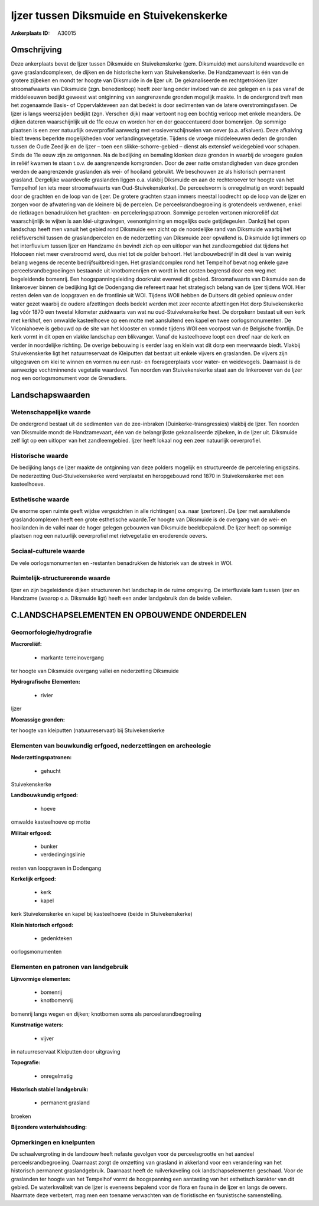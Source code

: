 Ijzer tussen Diksmuide en Stuivekenskerke
=========================================

:Ankerplaats ID: A30015




Omschrijving
------------

Deze ankerplaats bevat de Ijzer tussen Diksmuide en Stuivekenskerke
(gem. Diksmuide) met aansluitend waardevolle en gave graslandcomplexen,
de dijken en de historische kern van Stuivekenskerke. De Handzamevaart
is één van de grotere zijbeken en mondt ter hoogte van Diksmuide in de
Ijzer uit. De gekanaliseerde en rechtgetrokken Ijzer stroomafwaarts van
Diksmuide (zgn. benedenloop) heeft zeer lang onder invloed van de zee
gelegen en is pas vanaf de middeleeuwen bedijkt geweest wat ontginning
van aangrenzende gronden mogelijk maakte. In de ondergrond treft men het
zogenaamde Basis- of Oppervlakteveen aan dat bedekt is door sedimenten
van de latere overstromingsfasen. De Ijzer is langs weerszijden bedijkt
(zgn. Verschen dijk) maar vertoont nog een bochtig verloop met enkele
meanders. De dijken dateren waarschijnlijk uit de 11e eeuw en worden her
en der geaccentueerd door bomenrijen. Op sommige plaatsen is een zeer
natuurlijk oeverprofiel aanwezig met erosieverschijnselen van oever
(o.a. afkalven). Deze afkalving biedt tevens beperkte mogelijkheden voor
verlandingsvegetatie. Tijdens de vroege middeleeuwen deden de gronden
tussen de Oude Zeedijk en de Ijzer – toen een slikke-schorre-gebied –
dienst als extensief weidegebied voor schapen. Sinds de 11e eeuw zijn ze
ontgonnen. Na de bedijking en bemaling klonken deze gronden in waarbij
de vroegere geulen in reliëf kwamen te staan t.o.v. de aangrenzende
komgronden. Door de zeer natte omstandigheden van deze gronden werden de
aangrenzende graslanden als wei- of hooiland gebruikt. We beschouwen ze
als historisch permanent grasland. Dergelijke waardevolle graslanden
liggen o.a. vlakbij Diksmuide en aan de rechteroever ter hoogte van het
Tempelhof (en iets meer stroomafwaarts van Oud-Stuivekenskerke). De
perceelsvorm is onregelmatig en wordt bepaald door de grachten en de
loop van de Ijzer. De grotere grachten staan immers meestal loodrecht op
de loop van de Ijzer en zorgen voor de afwatering van de kleinere bij de
percelen. De perceelsrandbegroeiing is grotendeels verdwenen, enkel de
rietkragen benadrukken het grachten- en perceleringspatroon. Sommige
percelen vertonen microreliëf dat waarschijnlijk te wijten is aan
klei-uitgravingen, veenontginning en mogelijks oude getijdegeulen.
Dankzij het open landschap heeft men vanuit het gebied rond Diksmuide
een zicht op de noordelijke rand van Diksmuide waarbij het
reliëfsverschil tussen de graslandpercelen en de nederzetting van
Diksmuide zeer opvallend is. Diksmuide ligt immers op het interfluvium
tussen Ijzer en Handzame én bevindt zich op een uitloper van het
zandleemgebied dat tijdens het Holoceen niet meer overstroomd werd, dus
niet tot de polder behoort. Het landbouwbedrijf in dit deel is van
weinig belang wegens de recente bedrijfsuitbreidingen. Het
graslandcomplex rond het Tempelhof bevat nog enkele gave
perceelsrandbegroeiingen bestaande uit knotbomenrijen en wordt in het
oosten begrensd door een weg met begeleidende bomenrij. Een
hoogspanningsleiding doorkruist evenwel dit gebied. Stroomafwaarts van
Diksmuide aan de linkeroever binnen de bedijking ligt de Dodengang die
refereert naar het strategisch belang van de Ijzer tijdens WOI. Hier
resten delen van de loopgraven en de frontlinie uit WOI. Tijdens WOII
hebben de Duitsers dit gebied opnieuw onder water gezet waarbij de
oudere afzettingen deels bedekt werden met zeer recente afzettingen Het
dorp Stuivekenskerke lag vóór 1870 een tweetal kilometer zuidwaarts van
wat nu oud-Stuivekenskerke heet. De dorpskern bestaat uit een kerk met
kerkhof, een omwalde kasteelhoeve op een motte met aansluitend een kapel
en twee oorlogsmonumenten. De Viconiahoeve is gebouwd op de site van het
klooster en vormde tijdens WOI een voorpost van de Belgische frontlijn.
De kerk vormt in dit open en vlakke landschap een blikvanger. Vanaf de
kasteelhoeve loopt een dreef naar de kerk en verder in noordelijke
richting. De overige bebouwing is eerder laag en klein wat dit dorp een
meerwaarde biedt. Vlakbij Stuivekenskerke ligt het natuurreservaat de
Kleiputten dat bestaat uit enkele vijvers en graslanden. De vijvers zijn
uitgegraven om klei te winnen en vormen nu een rust- en foerageerplaats
voor water- en weidevogels. Daarnaast is de aanwezige vochtminnende
vegetatie waardevol. Ten noorden van Stuivekenskerke staat aan de
linkeroever van de Ijzer nog een oorlogsmonument voor de Grenadiers. 



Landschapswaarden
-----------------


Wetenschappelijke waarde
~~~~~~~~~~~~~~~~~~~~~~~~


De ondergrond bestaat uit de sedimenten van de zee-inbraken
(Duinkerke-transgressies) vlakbij de Ijzer. Ten noorden van Diksmuide
mondt de Handzamevaart, één van de belangrijkste gekanaliseerde
zijbeken, in de Ijzer uit. Diksmuide zelf ligt op een uitloper van het
zandleemgebied. Ijzer heeft lokaal nog een zeer natuurlijk oeverprofiel.

Historische waarde
~~~~~~~~~~~~~~~~~~


De bedijking langs de Ijzer maakte de ontginning van deze polders
mogelijk en structureerde de percelering enigszins. De nederzetting
Oud-Stuivekenskerke werd verplaatst en heropgebouwd rond 1870 in
Stuivekenskerke met een kasteelhoeve.

Esthetische waarde
~~~~~~~~~~~~~~~~~~

De enorme open ruimte geeft wijdse vergezichten
in alle richtingen( o.a. naar Ijzertoren). De Ijzer met aansluitende
graslandcomplexen heeft een grote esthetische waarde.Ter hoogte van
Diksmuide is de overgang van de wei- en hooilanden in de vallei naar de
hoger gelegen gebouwen van Diksmuide beeldbepalend. De Ijzer heeft op
sommige plaatsen nog een natuurlijk oeverprofiel met rietvegetatie en
eroderende oevers.


Sociaal-culturele waarde
~~~~~~~~~~~~~~~~~~~~~~~~



De vele oorlogsmonumenten en -restanten
benadrukken de historiek van de streek in WOI.

Ruimtelijk-structurerende waarde
~~~~~~~~~~~~~~~~~~~~~~~~~~~~~~~~

Ijzer en zijn begeleidende dijken structureren het landschap in de
ruime omgeving. De interfluviale kam tussen Ijzer en Handzame (waarop
o.a. Diksmuide ligt) heeft een ander landgebruik dan de beide valleien.



C.LANDSCHAPSELEMENTEN EN OPBOUWENDE ONDERDELEN
--------------------------------------------



Geomorfologie/hydrografie
~~~~~~~~~~~~~~~~~~~~~~~~~


**Macroreliëf:**

 * markante terreinovergang

ter hoogte van Diksmuide overgang vallei en nederzetting Diksmuide

**Hydrografische Elementen:**

 * rivier


Ijzer

**Moerassige gronden:**


ter hoogte van kleiputten (natuurreservaat) bij Stuivekenskerke

Elementen van bouwkundig erfgoed, nederzettingen en archeologie
~~~~~~~~~~~~~~~~~~~~~~~~~~~~~~~~~~~~~~~~~~~~~~~~~~~~~~~~~~~~~~~

**Nederzettingspatronen:**

 * gehucht

Stuivekenskerke

**Landbouwkundig erfgoed:**

 * hoeve


omwalde kasteelhoeve op motte

**Militair erfgoed:**

 * bunker
 * verdedingingslinie


resten van loopgraven in Dodengang

**Kerkelijk erfgoed:**

 * kerk
 * kapel


kerk Stuivekenskerke en kapel bij kasteelhoeve (beide in
Stuivekenskerke)

**Klein historisch erfgoed:**

 * gedenkteken


oorlogsmonumenten


Elementen en patronen van landgebruik
~~~~~~~~~~~~~~~~~~~~~~~~~~~~~~~~~~~~~

**Lijnvormige elementen:**

 * bomenrij
 * knotbomenrij

bomenrij langs wegen en dijken; knotbomen soms als
perceelsrandbegroeiing

**Kunstmatige waters:**

 * vijver


in natuurreservaat Kleiputten door uitgraving

**Topografie:**

 * onregelmatig


**Historisch stabiel landgebruik:**

 * permanent grasland


broeken

**Bijzondere waterhuishouding:**



Opmerkingen en knelpunten
~~~~~~~~~~~~~~~~~~~~~~~~~


De schaalvergroting in de landbouw heeft nefaste gevolgen voor de
perceelsgrootte en het aandeel perceelsrandbegroeiing. Daarnaast zorgt
de omzetting van grasland in akkerland voor een verandering van het
historisch permanent graslandgebruik. Daarnaast heeft de ruilverkaveling
ook landschapselementen geschaad. Voor de graslanden ter hoogte van het
Tempelhof vormt de hoogspanning een aantasting van het esthetisch
karakter van dit gebied. De waterkwaliteit van de Ijzer is eveneens
bepalend voor de flora en fauna in de Ijzer en langs de oevers. Naarmate
deze verbetert, mag men een toename verwachten van de floristische en
faunistische samenstelling.
